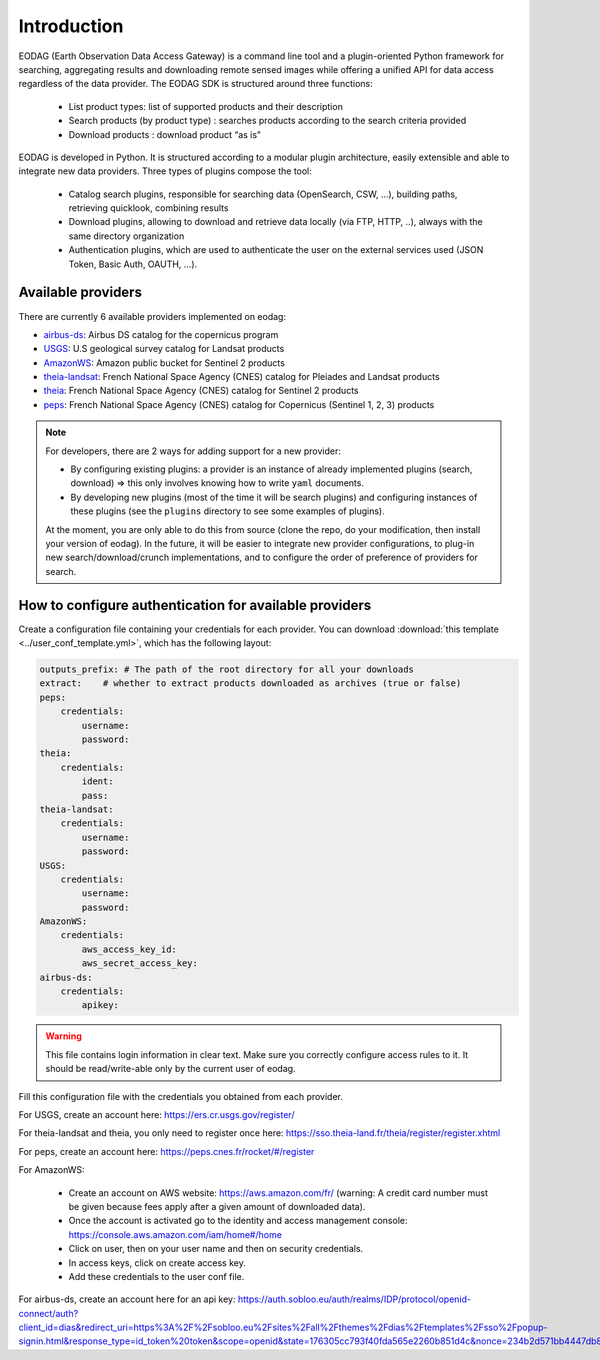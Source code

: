 .. _intro:

Introduction
============

EODAG (Earth Observation Data Access Gateway) is a command line tool and a plugin-oriented Python framework for searching,
aggregating results and downloading remote sensed images while offering a unified API for data access regardless of the
data provider. The EODAG SDK is structured around three functions:

    * List product types: list of supported products and their description

    * Search products (by product type) : searches products according to the search criteria provided

    * Download products : download product “as is"

EODAG is developed in Python. It is structured according to a modular plugin architecture, easily extensible and able to
integrate new data providers. Three types of plugins compose the tool:

    * Catalog search plugins, responsible for searching data (OpenSearch, CSW, ...), building paths, retrieving quicklook,
      combining results

    * Download plugins, allowing to download and retrieve data locally (via FTP, HTTP, ..), always with the same directory
      organization

    * Authentication plugins, which are used to authenticate the user on the external services used (JSON Token, Basic Auth, OAUTH, ...).

Available providers
-------------------

There are currently 6 available providers implemented on eodag:

* `airbus-ds <https://sobloo.eu/>`_: Airbus DS catalog for the copernicus program

* `USGS <https://earthexplorer.usgs.gov/>`_: U.S geological survey catalog for Landsat products

* `AmazonWS <http://sentinel-pds.s3-website.eu-central-1.amazonaws.com/>`_: Amazon public bucket for Sentinel 2 products

* `theia-landsat <https://theia-landsat.cnes.fr/rocket/#/home>`_: French National Space Agency (CNES) catalog for Pleiades and Landsat products

* `theia <https://theia.cnes.fr/atdistrib/rocket/>`_: French National Space Agency (CNES) catalog for Sentinel 2 products

* `peps <https://peps.cnes.fr/rocket/#/home>`_: French National Space Agency (CNES) catalog for Copernicus (Sentinel 1, 2, 3) products

.. note::

    For developers, there are 2 ways for adding support for a new provider:

    * By configuring existing plugins: a provider is an instance of already implemented plugins (search, download) =>
      this only involves knowing how to write ``yaml`` documents.

    * By developing new plugins (most of the time it will be search plugins) and configuring instances of these plugins
      (see the ``plugins`` directory to see some examples of plugins).

    At the moment, you are only able to do this from source (clone the repo, do your modification, then install your version of eodag).
    In the future, it will be easier to integrate new provider configurations, to plug-in new search/download/crunch implementations,
    and to configure the order of preference of providers for search.

.. _user-config-file:

How to configure authentication for available providers
-------------------------------------------------------

Create a configuration file containing your credentials for each provider.  You can download
:download:`this template <../user_conf_template.yml>`, which has the following layout:

.. code-block:: yaml

    outputs_prefix: # The path of the root directory for all your downloads
    extract:    # whether to extract products downloaded as archives (true or false)
    peps:
        credentials:
            username:
            password:
    theia:
        credentials:
            ident:
            pass:
    theia-landsat:
        credentials:
            username:
            password:
    USGS:
        credentials:
            username:
            password:
    AmazonWS:
        credentials:
            aws_access_key_id:
            aws_secret_access_key:
    airbus-ds:
        credentials:
            apikey:

.. warning::

    This file contains login information in clear text. Make sure you correctly configure access rules to it. It should
    be read/write-able only by the current user of eodag.

Fill this configuration file with the credentials you obtained from each
provider.

For USGS, create an account here: https://ers.cr.usgs.gov/register/

For theia-landsat and theia, you only need to register once here: https://sso.theia-land.fr/theia/register/register.xhtml

For peps, create an account here: https://peps.cnes.fr/rocket/#/register

For AmazonWS:

    * Create an account on AWS website: https://aws.amazon.com/fr/ (warning:
      A credit card number must be given because fees apply after a given
      amount of downloaded data).
    * Once the account is activated go to the identity and access management console: https://console.aws.amazon.com/iam/home#/home
    * Click on user, then on your user name and then on security credentials.
    * In access keys, click on create access key.
    * Add these credentials to the user conf file.

For airbus-ds, create an account here for an api key: https://auth.sobloo.eu/auth/realms/IDP/protocol/openid-connect/auth?client_id=dias&redirect_uri=https%3A%2F%2Fsobloo.eu%2Fsites%2Fall%2Fthemes%2Fdias%2Ftemplates%2Fsso%2Fpopup-signin.html&response_type=id_token%20token&scope=openid&state=176305cc793f40fda565e2260b851d4c&nonce=234b2d571bb4447db8d3385f565255f7&display=popup

